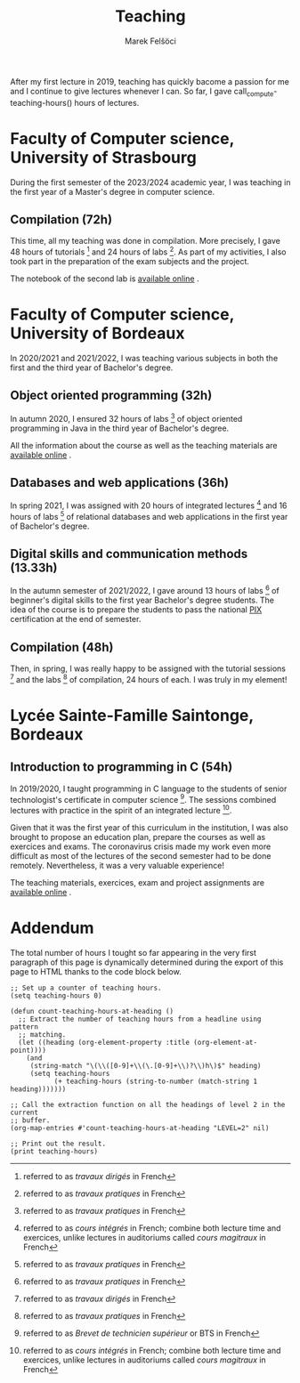 #+TITLE: Teaching
#+AUTHOR: Marek Felšöci

After my first lecture in 2019, teaching has quickly bacome a passion for me and
I continue to give lectures whenever I can. So far, I gave
call_compute-teaching-hours() hours of lectures.

* Faculty of Computer science, University of Strasbourg
:PROPERTIES:
:CUSTOM_ID: teaching-unistra
:END:

During the first semester of the 2023/2024 academic year, I was teaching in the
first year of a Master's degree in computer science.

** Compilation (72h)
:PROPERTIES:
:CUSTOM_ID: teaching-unistra-cc
:END:

This time, all my teaching was done in compilation. More precisely, I gave 48
hours of tutorials [fn:td] and 24 hours of labs [fn:tp]. As part of my
activities, I also took part in the preparation of the exam subjects and the
project.

The notebook of the second lab is
[[https://mfelsoci.gitlab.io/td-compilation/TP2/demo.html][available online]]
[[./images/fr.png]].

[fn:td] referred to as /travaux dirigés/ in French
[fn:tp] referred to as /travaux pratiques/ in French


* Faculty of Computer science, University of Bordeaux
:PROPERTIES:
:CUSTOM_ID: teaching-ub
:END:

In 2020/2021 and 2021/2022, I was teaching various subjects in both the first
and the third year of Bachelor's degree.

** Object oriented programming (32h)
:PROPERTIES:
:CUSTOM_ID: teaching-ub-oop
:END:

In autumn 2020, I ensured 32 hours of labs [fn:tp] of object oriented
programming in Java in the third year of Bachelor's degree.

All the information about the course as well as the teaching materials are
[[http://www.reveillere.fr/POO/][available online]] [[./images/fr.png]].

** Databases and web applications (36h)
:PROPERTIES:
:CUSTOM_ID: teaching-ub-bddw
:END:

In spring 2021, I was assigned with 20 hours of integrated lectures [fn:il] and
16 hours of labs [fn:tp] of relational databases and web applications in the
first year of Bachelor's degree.

[fn:il] referred to as /cours intégrés/ in French; combine both lecture time and
exercices, unlike lectures in auditoriums called /cours magitraux/ in French


** Digital skills and communication methods (13.33h)
:PROPERTIES:
:CUSTOM_ID: teaching-ub-cnmc
:END:

In the autumn semester of 2021/2022, I gave around 13 hours of labs [fn:tp] of
beginner's digital skills to the first year Bachelor's degree students. The
idea of the course is to prepare the students to pass the national
[[https://pix.fr/][PIX]] [[./images/fr.png]] certification at the end of
semester.

** Compilation (48h)
:PROPERTIES:
:CUSTOM_ID: teaching-ub-cc
:END:

Then, in spring, I was really happy to be assigned with the tutorial
sessions [fn:td] and the labs [fn:tp] of compilation, 24 hours of each. I was
truly in my element!

* Lycée Sainte-Famille Saintonge, Bordeaux
:PROPERTIES:
:CUSTOM_ID: teaching-bts
:END:

** Introduction to programming in C (54h)
:PROPERTIES:
:CUSTOM_ID: teaching-bts-c
:END:

In 2019/2020, I taught programming in C language to the students of senior
technologist's certificate in computer science [fn:bts]. The sessions combined
lectures with practice in the spirit of an integrated lecture [fn:il].

Given that it was the first year of this curriculum in the institution, I was
also brought to propose an education plan, prepare the courses as well as
exercices and exams. The coronavirus crisis made my work even more difficult as
most of the lectures of the second semester had to be done remotely.
Nevertheless, it was a very valuable experience!

The teaching materials, exercices, exam and project assignments are
[[https://mfelsoci.gitlab.io/cours-c-saintonge/][available online]]
[[./images/fr.png]].

[fn:bts] referred to as /Brevet de technicien supérieur/ or BTS in French


* Addendum
:PROPERTIES:
:CUSTOM_ID: teaching-addendum
:END:

The total number of hours I tought so far appearing in the very first paragraph
of this page is dynamically determined during the export of this page to HTML
thanks to the code block below.

#+NAME: compute-teaching-hours
#+BEGIN_SRC elisp :results value raw
;; Set up a counter of teaching hours.
(setq teaching-hours 0)

(defun count-teaching-hours-at-heading ()
  ;; Extract the number of teaching hours from a headline using pattern
  ;; matching.
  (let ((heading (org-element-property :title (org-element-at-point))))
    (and
     (string-match "\(\\([0-9]+\\(\.[0-9]+\\)?\\)h\)$" heading)
     (setq teaching-hours
           (+ teaching-hours (string-to-number (match-string 1 heading)))))))

;; Call the extraction function on all the headings of level 2 in the current
;; buffer.
(org-map-entries #'count-teaching-hours-at-heading "LEVEL=2" nil)

;; Print out the result.
(print teaching-hours)
#+END_SRC


